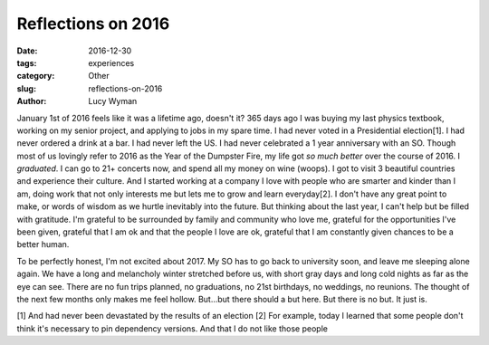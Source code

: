 Reflections on 2016
===================
:date: 2016-12-30
:tags: experiences
:category: Other
:slug: reflections-on-2016
:author: Lucy Wyman

January 1st of 2016 feels like it was a lifetime ago, doesn't it? 365
days ago I was buying my last physics textbook, working on my senior
project, and applying to jobs in my spare time. I had never voted in a
Presidential election[1]. I had never ordered a drink at a bar. I had
never left the US. I had never celebrated a 1 year anniversary with an
SO. Though most of us lovingly refer to 2016 as the Year of the
Dumpster Fire, my life got *so much better*
over the course of 2016. I *graduated*. I can go to 21+ concerts now,
and spend all my money on wine (woops). I got to visit 3 beautiful
countries and experience their culture. And I started working at a
company I love with people who are smarter and kinder than I am, doing
work that not only interests me but lets me to grow and learn
everyday[2]. I don't have any great point to make, or words of wisdom
as we hurtle inevitably into the future. But thinking about the last
year, I can't help but be filled with gratitude. I'm grateful to be
surrounded by family and community who love me, grateful for the
opportunities I've been given, grateful that I am ok and that the
people I love are ok, grateful that I am constantly given chances to
be a better human. 

To be perfectly honest, I'm not excited about 2017. My SO has to go
back to university soon, and leave me sleeping alone again. We have a
long and melancholy winter stretched before us, with short gray days
and long cold nights as far as the eye can see. There are no fun trips
planned, no graduations, no 21st birthdays, no weddings, no reunions.
The thought of the next few months only makes me feel hollow.
But...but there should a but here. But there is no but. It just is. 




[1] And had never been devastated by the results of an election
[2] For example, today I learned that some people don't think it's
necessary to pin dependency versions. And that I do not like those
people
